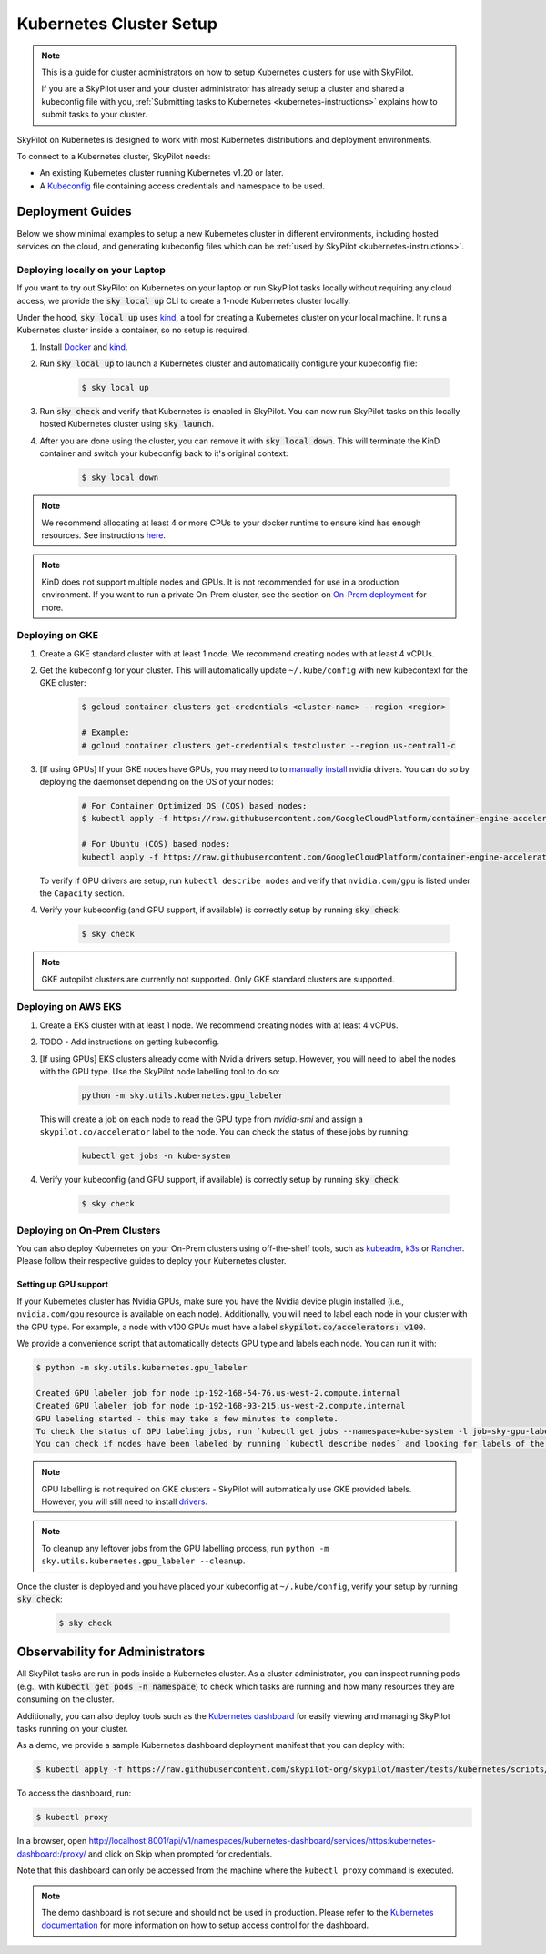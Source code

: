 .. _kubernetes-setup:

Kubernetes Cluster Setup
========================


.. note::
    This is a guide for cluster administrators on how to setup Kubernetes clusters
    for use with SkyPilot.

    If you are a SkyPilot user and your cluster administrator has already setup a cluster
    and shared a kubeconfig file with you, :ref:`Submitting tasks to Kubernetes <kubernetes-instructions>`
    explains how to submit tasks to your cluster.


SkyPilot on Kubernetes is designed to work with most Kubernetes distributions and deployment environments.

To connect to a Kubernetes cluster, SkyPilot needs:

* An existing Kubernetes cluster running Kubernetes v1.20 or later.
* A `Kubeconfig <kubeconfig>`_ file containing access credentials and namespace to be used.


Deployment Guides
-----------------
Below we show minimal examples to setup a new Kubernetes cluster in different environments, including hosted services on the cloud, and generating kubeconfig files which can be :ref:`used by SkyPilot <kubernetes-instructions>`.

..
  TODO(romilb) - Add a table of contents/grid cards for each deployment environment.

.. _kubernetes-setup-kind:

Deploying locally on your Laptop
^^^^^^^^^^^^^^^^^^^^^^^^^^^^^^^^

If you want to try out SkyPilot on Kubernetes on your laptop or run SkyPilot
tasks locally without requiring any cloud access, we provide the
:code:`sky local up` CLI to create a 1-node Kubernetes cluster locally.

Under the hood, :code:`sky local up` uses `kind <https://kind.sigs.k8s.io/>`_,
a tool for creating a Kubernetes cluster on your local machine.
It runs a Kubernetes cluster inside a container, so no setup is required.

1. Install `Docker <https://docs.docker.com/engine/install/>`_ and `kind <https://kind.sigs.k8s.io/>`_.
2. Run :code:`sky local up` to launch a Kubernetes cluster and automatically configure your kubeconfig file:

    .. code-block:: console

        $ sky local up

3. Run :code:`sky check` and verify that Kubernetes is enabled in SkyPilot. You can now run SkyPilot tasks on this locally hosted Kubernetes cluster using :code:`sky launch`.
4. After you are done using the cluster, you can remove it with :code:`sky local down`. This will terminate the KinD container and switch your kubeconfig back to it's original context:

    .. code-block:: console

        $ sky local down

.. note::
    We recommend allocating at least 4 or more CPUs to your docker runtime to
    ensure kind has enough resources. See instructions
    `here <https://docs.docker.com/desktop/settings/linux/>`_.

.. note::
    KinD does not support multiple nodes and GPUs.
    It is not recommended for use in a production environment.
    If you want to run a private On-Prem cluster, see the section on `On-Prem deployment <Deploying on On-Prem Clusters>`_ for more.


.. _kubernetes-setup-gke:

Deploying on GKE
^^^^^^^^^^^^^^^^

1. Create a GKE standard cluster with at least 1 node. We recommend creating nodes with at least 4 vCPUs.
2. Get the kubeconfig for your cluster. This will automatically update ``~/.kube/config`` with new kubecontext for the GKE cluster:

    .. code-block:: console

        $ gcloud container clusters get-credentials <cluster-name> --region <region>

        # Example:
        # gcloud container clusters get-credentials testcluster --region us-central1-c

3. [If using GPUs] If your GKE nodes have GPUs, you may need to to
   `manually install <https://kubernetes.io/docs/setup/production-environment/tools/kubeadm/create-cluster-kubeadm/>`_
   nvidia drivers. You can do so by deploying the daemonset
   depending on the OS of your nodes:

    .. code-block:: console

        # For Container Optimized OS (COS) based nodes:
        $ kubectl apply -f https://raw.githubusercontent.com/GoogleCloudPlatform/container-engine-accelerators/master/nvidia-driver-installer/cos/daemonset-preloaded.yaml

        # For Ubuntu (COS) based nodes:
        kubectl apply -f https://raw.githubusercontent.com/GoogleCloudPlatform/container-engine-accelerators/master/nvidia-driver-installer/ubuntu/daemonset-preloaded.yaml

   To verify if GPU drivers are setup, run ``kubectl describe nodes`` and verify that ``nvidia.com/gpu`` is listed under the ``Capacity`` section.

4. Verify your kubeconfig (and GPU support, if available) is correctly setup by running :code:`sky check`:

    .. code-block:: console

        $ sky check

.. note::
    GKE autopilot clusters are currently not supported. Only GKE standard clusters are supported.


.. _kubernetes-setup-eks:

Deploying on AWS EKS
^^^^^^^^^^^^^^^^^^^^

1. Create a EKS cluster with at least 1 node. We recommend creating nodes with at least 4 vCPUs.

2. TODO - Add instructions on getting kubeconfig.

3. [If using GPUs] EKS clusters already come with Nvidia drivers setup. However, you will need to label the nodes with the GPU type. Use the SkyPilot node labelling tool to do so:

    .. code-block:: console

        python -m sky.utils.kubernetes.gpu_labeler


   This will create a job on each node to read the GPU type from `nvidia-smi` and assign a ``skypilot.co/accelerator`` label to the node. You can check the status of these jobs by running:

    .. code-block:: console

        kubectl get jobs -n kube-system

4. Verify your kubeconfig (and GPU support, if available) is correctly setup by running :code:`sky check`:

    .. code-block:: console

        $ sky check


.. _kubernetes-setup-onprem:

Deploying on On-Prem Clusters
^^^^^^^^^^^^^^^^^^^^^^^^^^^^^

You can also deploy Kubernetes on your On-Prem clusters using off-the-shelf tools,
such as `kubeadm <https://kubernetes.io/docs/setup/production-environment/tools/kubeadm/create-cluster-kubeadm/>`_,
`k3s <https://docs.k3s.io/quick-start>`_ or
`Rancher <https://ranchermanager.docs.rancher.com/v2.5/pages-for-subheaders/kubernetes-clusters-in-rancher-setup>`_.
Please follow their respective guides to deploy your Kubernetes cluster.

Setting up GPU support
~~~~~~~~~~~~~~~~~~~~~~
If your Kubernetes cluster has Nvidia GPUs, make sure you have the Nvidia
device plugin installed (i.e., ``nvidia.com/gpu`` resource is available on each node).
Additionally, you will need to label each node in your cluster with the GPU type.
For example, a node with v100 GPUs must have a label :code:`skypilot.co/accelerators: v100`.

We provide a convenience script that automatically detects GPU type and labels each node. You can run it with:

.. code-block:: console

 $ python -m sky.utils.kubernetes.gpu_labeler

 Created GPU labeler job for node ip-192-168-54-76.us-west-2.compute.internal
 Created GPU labeler job for node ip-192-168-93-215.us-west-2.compute.internal
 GPU labeling started - this may take a few minutes to complete.
 To check the status of GPU labeling jobs, run `kubectl get jobs --namespace=kube-system -l job=sky-gpu-labeler`
 You can check if nodes have been labeled by running `kubectl describe nodes` and looking for labels of the format `skypilot.co/accelerators: <gpu_name>`.


.. note::
 GPU labelling is not required on GKE clusters - SkyPilot will automatically use GKE provided labels. However, you will still need to install `drivers <https://cloud.google.com/kubernetes-engine/docs/how-to/gpus#installing_drivers>`_.


.. note::
 To cleanup any leftover jobs from the GPU labelling process, run ``python -m sky.utils.kubernetes.gpu_labeler --cleanup``.

Once the cluster is deployed and you have placed your kubeconfig at ``~/.kube/config``, verify your setup by running :code:`sky check`:

    .. code-block:: console

        $ sky check


.. _kubernetes-observability:

Observability for Administrators
--------------------------------
All SkyPilot tasks are run in pods inside a Kubernetes cluster. As a cluster administrator,
you can inspect running pods (e.g., with :code:`kubectl get pods -n namespace`) to check which
tasks are running and how many resources they are consuming on the cluster.

Additionally, you can also deploy tools such as the `Kubernetes dashboard <https://kubernetes.io/docs/tasks/access-application-cluster/web-ui-dashboard/>`_ for easily viewing and managing
SkyPilot tasks running on your cluster.

.. image:: ../../images/screenshots/kubernetes/kubernetes-dashboard.png
    :width: 80%
    :align: center
    :alt: Kubernetes Dashboard


As a demo, we provide a sample Kubernetes dashboard deployment manifest that you can deploy with:

.. code-block:: console

    $ kubectl apply -f https://raw.githubusercontent.com/skypilot-org/skypilot/master/tests/kubernetes/scripts/dashboard.yaml


To access the dashboard, run:

.. code-block:: console

    $ kubectl proxy


In a browser, open http://localhost:8001/api/v1/namespaces/kubernetes-dashboard/services/https:kubernetes-dashboard:/proxy/ and click on Skip when
prompted for credentials.

Note that this dashboard can only be accessed from the machine where the ``kubectl proxy`` command is executed.

.. note::
    The demo dashboard is not secure and should not be used in production. Please refer to the
    `Kubernetes documentation <https://kubernetes.io/docs/tasks/access-application-cluster/web-ui-dashboard/>`_
    for more information on how to setup access control for the dashboard.

